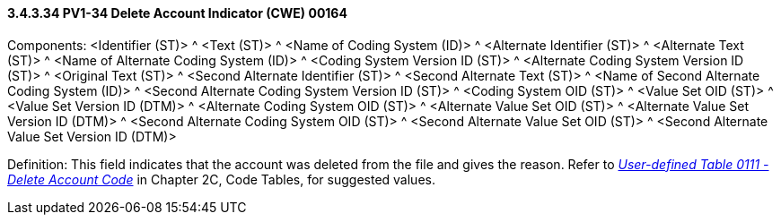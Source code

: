 ==== *3.4.3.34* PV1-34 Delete Account Indicator (CWE) 00164

Components: <Identifier (ST)> ^ <Text (ST)> ^ <Name of Coding System (ID)> ^ <Alternate Identifier (ST)> ^ <Alternate Text (ST)> ^ <Name of Alternate Coding System (ID)> ^ <Coding System Version ID (ST)> ^ <Alternate Coding System Version ID (ST)> ^ <Original Text (ST)> ^ <Second Alternate Identifier (ST)> ^ <Second Alternate Text (ST)> ^ <Name of Second Alternate Coding System (ID)> ^ <Second Alternate Coding System Version ID (ST)> ^ <Coding System OID (ST)> ^ <Value Set OID (ST)> ^ <Value Set Version ID (DTM)> ^ <Alternate Coding System OID (ST)> ^ <Alternate Value Set OID (ST)> ^ <Alternate Value Set Version ID (DTM)> ^ <Second Alternate Coding System OID (ST)> ^ <Second Alternate Value Set OID (ST)> ^ <Second Alternate Value Set Version ID (DTM)>

Definition: This field indicates that the account was deleted from the file and gives the reason. Refer to file:///E:\V2\v2.9%20final%20Nov%20from%20Frank\V29_CH02C_Tables.docx#HL70111[_User-defined Table 0111 - Delete Account Code_] in Chapter 2C, Code Tables, for suggested values.

